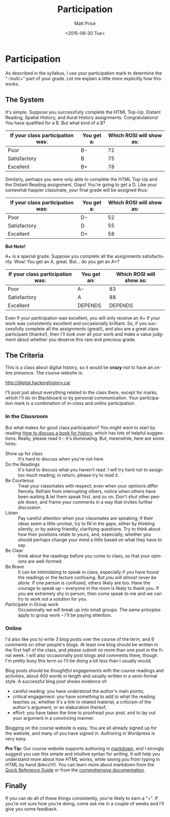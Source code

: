 #+POSTID: 174
#+OPTIONS: ':nil *:t -:t ::t <:t H:3 \n:nil ^:t arch:headline
#+OPTIONS: author:t c:nil creator:nil d:(not "LOGBOOK") date:t e:t
#+OPTIONS: email:nil f:t inline:t num:nil p:nil pri:nil prop:nil
#+OPTIONS: stat:t tags:t tasks:t tex:t timestamp:t title:t toc:nil
#+OPTIONS: todo:t |:t
#+TITLE: Participation
#+DATE: <2015-06-30 Tue>
#+AUTHOR: Matt Price
#+EMAIL: matt@osskil
#+LANGUAGE: en
#+SELECT_TAGS: export
#+EXCLUDE_TAGS: noexport
#+CREATOR: Emacs 25.0.50.1 (Org mode 8.3beta)
#+PARENT: Assignments, 
* Participation
As described in the syllabus, I use your participation mark to determine the "-/null/+" part of your grade.  Let me explain a little more explicitly how this works.  

** The System

It's simple.  Suppose you successfully complete the HTML Top-Up, Distant Reading, Spatial History, and Aural History assignments. Congratulations! You have qualified for a B. But what kind of a B?

| If your class participation was: | You get a: | Which ROSI will show as: |
|----------------------------------+------------+--------------------------|
| Poor                             | B-         |                       72 |
| Satisfactory                     | B          |                       75 |
| Excellent                        | B+         |                       78 |

Similarly, perhaps you were only able to complete the HTML Top-Up and the Distant Reading assignment. Oops! You're going to get a D.  Like your somewhat happier classmate, your final grade will be assigned thus:

| If your class participation was: | You get a: | Which ROSI will show as: |
|----------------------------------+------------+--------------------------|
| Poor                             | D-         |                       52 |
| Satisfactory                     | D          |                       55 |
| Excellent                        | D+         |                       58 |

*But Note!*

A+ is a special grade.  Suppose you complete all the assignments satisfactorily.  Wow! You get an A, great.  But...  do you get an A+?

| If your class participation was: | You get an: | Which ROSI will show as: |
|----------------------------------+-------------+--------------------------|
| Poor                             | A-          |                       83 |
| Satisfactory                     | A           |                       88 |
| Excellent                        | DEPENDS     |                  DEPENDS |

Even if your participation was excellent, you will only receive an A+ if your work was consistently excellent and occasionally brilliant.  So, if you successfully complete all the assignments (great!), and also are a great class participant (thanks!), then I'll look over all your work and make a value judgment about whether you deserve this rare and precious grade.

** The Criteria
This is a class about digital history, so it would be *crazy* not to have an online presence.  The course website is:

http://digital.hackinghistory.ca/

I'll post just about everything related to the class there, except for marks, which I'll do on Blackboard or by personal communication.  Your participation mark is a combination of /in-class/ and /online/ participation.  

*** In the Classroom
But what makes for good class participation?  You might want to start by reading [[http://wcm1.web.rice.edu/howtodiscuss.html][How to discuss a book for history]], which has lots of helpful suggestions. Really, please read it -- it's illuminating. But, meanwhile, here are some hints:

- Show up for class :: It's hard to discuss when you're not here.
- Do the Readings :: It's hard to discuss what you haven't read.  I will try hard not to assign too much reading; in return, please try to read it.
- Be Courteous :: Treat your classmates with respect, even when your opinions differ fiercely.  Refrain from interrupting others, notice when others have been waiting & let them speak first, and so on. Don't shut other people down, and frame your comments in a way that invites further discussion.
- Listen :: Pay careful attention when your classmates are speaking; if their ideas seem a little unclear, try to fill in the gaps, either by thinking silently, or by asking friendly, clarifying questions.  Try to think about how their positions relate to yours, and, especially, whether you should perhaps change your mind a little based on what they have to say.
- Be Clear :: think about the readings before you come to class, so that your opinions are well-formed.
- Be Brave :: It can be intimidating to speak in class, especially if you have found the readings or the lecture confusing. But /you will almost never be alone./ If one person is confused, others likely are too.  Have the courage to speak up -- everyone in the room is likely to thank you.  If you are extremely shy in person, then come speak to me and we can try to work out a solution for you.
- Participate in Group work :: Occasionally we will break up into small groups.  The same princples apply to group work -- I'll be paying attention.  


*** Online
I'd also like you to write 3 blog posts over the course of the term, and 6 comments on other people's blogs.  At least one blog should be written in the first half of the class, and please submit no more than one post in the final week.  I will also occasionally post blogs and comments there, though I'm pretty busy this term so I'll be doing a bit less than I usually would.  

Blog posts should be /thoughtful engagements/ with the course readings and activities, about 400 words in length and usually written in a semi-formal style.  A successful blog post shows evidence of:
- careful reading: you have understood the author's main points;
- critical engagement: you have something to add to what the reading teaches us, whether it's a link to related material, a criticism of the author's argument, or an elaboration thereof;
- effort: you have taken the time to proofread your post, and to lay out your argument in a convincing manner.  

Blogging on the course website is easy.  You are all already signed up for the website, and many of you have signed in.  Authoring in Wordpress is very easy.  

*Pro Tip:* Our course website supports authoring in [[http://jetpack.me/support/markdown/][markdown]], and I strongly suggest you use this simple and intuitive syntax for writing. It will help you understand more about how HTML works, while saving you from typing in HTML by hand (blecch!).  You can learn more about markdown from the [[https://en.support.wordpress.com/markdown-quick-reference/][Quick Reference Guide]] or from the [[http://daringfireball.net/projects/markdown/][comprehensive documentation]].  

** Finally

If you can do all of these things consistently, you're likely to earn a "+".  If you're not sure how you're doing, come ask me in a couple of weeks and I'll give you some feedback.

